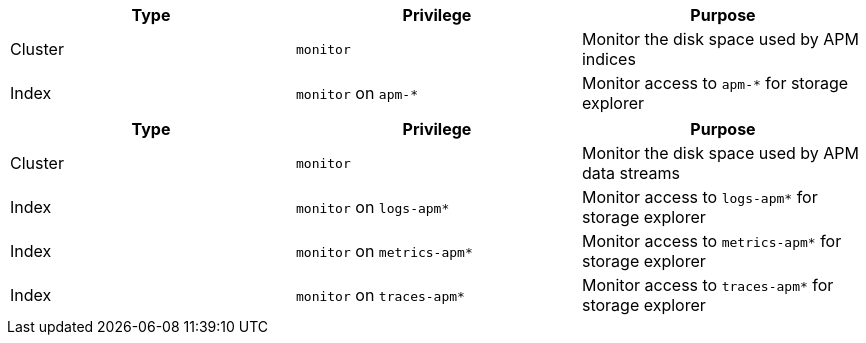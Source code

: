 // tag::classic-indices[]
[options="header"]
|====
|Type |Privilege |Purpose

|Cluster
|`monitor`
|Monitor the disk space used by APM indices

|Index
|`monitor` on `apm-*`
|Monitor access to `apm-*` for storage explorer
|====
// end::classic-indices[]

// tag::data-streams[]
[options="header"]
|====
|Type |Privilege |Purpose

|Cluster
|`monitor`
|Monitor the disk space used by APM data streams

|Index
|`monitor` on `logs-apm*`
|Monitor access to `logs-apm*` for storage explorer

|Index
|`monitor` on `metrics-apm*`
|Monitor access to `metrics-apm*` for storage explorer

|Index
|`monitor` on `traces-apm*`
|Monitor access to `traces-apm*` for storage explorer
|====
// end::data-streams[]
